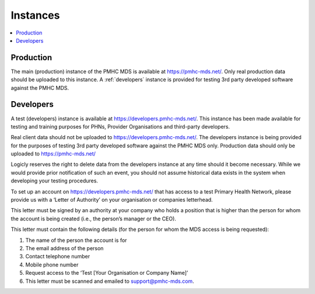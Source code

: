 .. _instances:

Instances
=========

.. contents::
   :local:
   :depth: 1

.. _production:

Production
----------

The main (production) instance of the PMHC MDS is available at https://pmhc-mds.net/. Only real production
data should be uploaded to this instance. A :ref:`developers` instance is provided for testing 3rd party
developed software against the PMHC MDS.

.. _developers:

Developers
----------

A test (developers) instance is available at https://developers.pmhc-mds.net/. This instance has been made 
available for testing and training purposes for PHNs, Provider Organisations and third-party developers.

Real client data should not be uploaded to https://developers.pmhc-mds.net/. The developers instance is 
being provided for the purposes of testing 3rd party developed software against the PMHC MDS only. Production 
data should only be uploaded to https://pmhc-mds.net/

Logicly reserves the right to delete data from the developers instance at any time should it become necessary. 
While we would provide prior notification of such an event, you should not assume historical data exists 
in the system when developing your testing procedures.

To set up an account on https://developers.pmhc-mds.net/ that has access to a test Primary Health Network, 
please provide us with a ‘Letter of Authority’ on your organisation or companies letterhead.

This letter must be signed by an authority at your company who holds a position that is higher than the 
person for whom the account is being created (i.e., the person’s manager or the CEO).

This letter must contain the following details (for the person for whom the MDS access is being requested):

1. The name of the person the account is for
2. The email address of the person
3. Contact telephone number
4. Mobile phone number
5. Request access to the ‘Test [Your Organisation or Company Name]’
6. This letter must be scanned and emailed to support@pmhc-mds.com.
